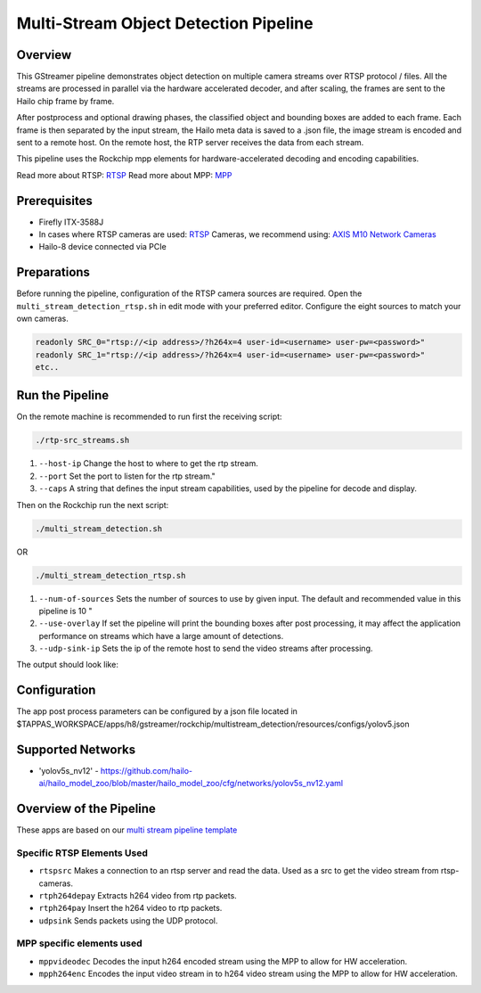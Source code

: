 
Multi-Stream Object Detection Pipeline
======================================

Overview
--------

This GStreamer pipeline demonstrates object detection on multiple camera streams over RTSP protocol / files.
All the streams are processed in parallel via the hardware accelerated decoder, and after scaling, the frames are sent to the Hailo chip frame by frame.

After postprocess and optional drawing phases, the classified object and bounding boxes are added to each frame.
Each frame is then separated by the input stream, the Hailo meta data is saved to a .json file, the image stream is encoded and sent to a remote host.
On the remote host, the RTP server receives the data from each stream.

This pipeline uses the Rockchip mpp elements for hardware-accelerated decoding and encoding capabilities.

Read more about RTSP: `RTSP <../../../../../docs/terminology.rst#real-time-streaming-protocol-rtsp>`_
Read more about MPP: `MPP <../../../../../docs/terminology.rst#rockchip-media-process-platform-mpp>`_

Prerequisites
-------------


* Firefly ITX-3588J
* In cases where RTSP cameras are used: `RTSP <../../../../../docs/terminology.rst#real-time-streaming-protocol-rtsp>`_ Cameras, we recommend using: `AXIS M10 Network Cameras <https://www.axis.com/products/axis-m1045-lw>`_
* Hailo-8 device connected via PCIe

Preparations
------------

Before running the pipeline, configuration of the RTSP camera sources are required.
Open the ``multi_stream_detection_rtsp.sh`` in edit mode with your preferred editor.
Configure the eight sources to match your own cameras.

.. code-block:: sh

   readonly SRC_0="rtsp://<ip address>/?h264x=4 user-id=<username> user-pw=<password>"
   readonly SRC_1="rtsp://<ip address>/?h264x=4 user-id=<username> user-pw=<password>"
   etc..

Run the Pipeline
----------------

On the remote machine is recommended to run first the receiving script:

.. code-block:: sh

   ./rtp-src_streams.sh


#. ``--host-ip`` Change the host to where to get the rtp stream.
#. ``--port`` Set the port to listen for the rtp stream."
#. ``--caps`` A string that defines the input stream capabilities, used by the pipeline for decode and display.

Then on the Rockchip run the next script:

.. code-block:: sh

   ./multi_stream_detection.sh

OR

.. code-block:: sh

   ./multi_stream_detection_rtsp.sh



#. ``--num-of-sources`` Sets the number of sources to use by given input. The default and recommended value in this pipeline is 10 "
#. ``--use-overlay`` If set the pipeline will print the bounding boxes after post processing, it may affect the application performance on streams which have a large amount of detections.
#. ``--udp-sink-ip`` Sets the ip of the remote host to send the video streams after processing.


The output should look like:

.. raw:: html

   <div align="center">
       <img src="readme_resources/example.gif" width="600px" height="250px"/>
   </div>

Configuration
-------------

The app post process parameters can be configured by a json file located in $TAPPAS_WORKSPACE/apps/h8/gstreamer/rockchip/multistream_detection/resources/configs/yolov5.json

Supported Networks
------------------

* 'yolov5s_nv12' - https://github.com/hailo-ai/hailo_model_zoo/blob/master/hailo_model_zoo/cfg/networks/yolov5s_nv12.yaml

Overview of the Pipeline
------------------------

These apps are based on our `multi stream pipeline template <../../../../../docs/pipelines/multi_stream.rst>`_

Specific RTSP Elements Used
^^^^^^^^^^^^^^^^^^^^^^^^^^^

* ``rtspsrc`` Makes a connection to an rtsp server and read the data. Used as a src to get the video stream from rtsp-cameras.
* ``rtph264depay`` Extracts h264 video from rtp packets.
* ``rtph264pay`` Insert the h264 video to rtp packets.
* ``udpsink`` Sends packets using the UDP protocol.

MPP specific elements used
^^^^^^^^^^^^^^^^^^^^^^^^^^

* ``mppvideodec`` Decodes the input h264 encoded stream using the MPP to allow for HW acceleration.
* ``mpph264enc`` Encodes the input video stream in to h264 video stream using the MPP to allow for HW acceleration.

